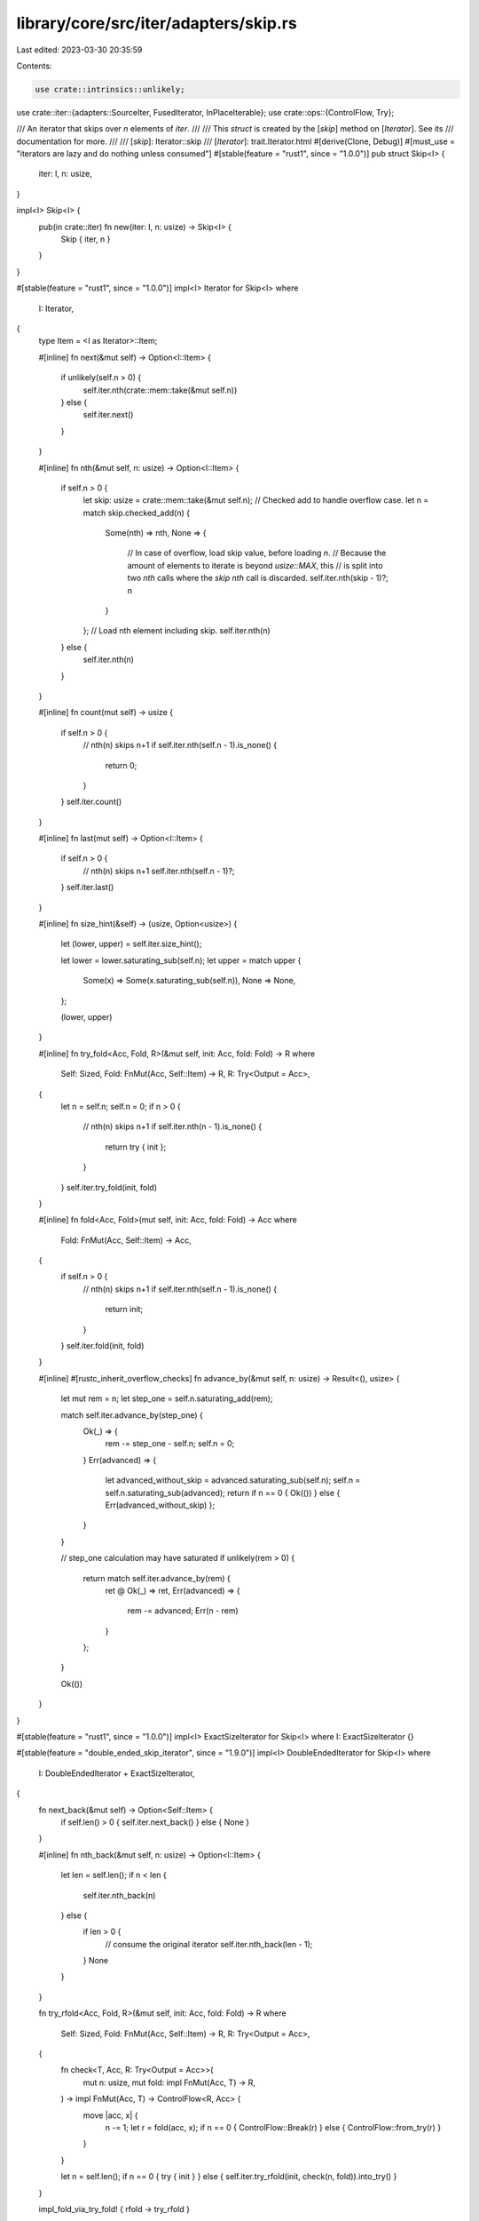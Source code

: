 library/core/src/iter/adapters/skip.rs
======================================

Last edited: 2023-03-30 20:35:59

Contents:

.. code-block:: rs

    use crate::intrinsics::unlikely;
use crate::iter::{adapters::SourceIter, FusedIterator, InPlaceIterable};
use crate::ops::{ControlFlow, Try};

/// An iterator that skips over `n` elements of `iter`.
///
/// This `struct` is created by the [`skip`] method on [`Iterator`]. See its
/// documentation for more.
///
/// [`skip`]: Iterator::skip
/// [`Iterator`]: trait.Iterator.html
#[derive(Clone, Debug)]
#[must_use = "iterators are lazy and do nothing unless consumed"]
#[stable(feature = "rust1", since = "1.0.0")]
pub struct Skip<I> {
    iter: I,
    n: usize,
}

impl<I> Skip<I> {
    pub(in crate::iter) fn new(iter: I, n: usize) -> Skip<I> {
        Skip { iter, n }
    }
}

#[stable(feature = "rust1", since = "1.0.0")]
impl<I> Iterator for Skip<I>
where
    I: Iterator,
{
    type Item = <I as Iterator>::Item;

    #[inline]
    fn next(&mut self) -> Option<I::Item> {
        if unlikely(self.n > 0) {
            self.iter.nth(crate::mem::take(&mut self.n))
        } else {
            self.iter.next()
        }
    }

    #[inline]
    fn nth(&mut self, n: usize) -> Option<I::Item> {
        if self.n > 0 {
            let skip: usize = crate::mem::take(&mut self.n);
            // Checked add to handle overflow case.
            let n = match skip.checked_add(n) {
                Some(nth) => nth,
                None => {
                    // In case of overflow, load skip value, before loading `n`.
                    // Because the amount of elements to iterate is beyond `usize::MAX`, this
                    // is split into two `nth` calls where the `skip` `nth` call is discarded.
                    self.iter.nth(skip - 1)?;
                    n
                }
            };
            // Load nth element including skip.
            self.iter.nth(n)
        } else {
            self.iter.nth(n)
        }
    }

    #[inline]
    fn count(mut self) -> usize {
        if self.n > 0 {
            // nth(n) skips n+1
            if self.iter.nth(self.n - 1).is_none() {
                return 0;
            }
        }
        self.iter.count()
    }

    #[inline]
    fn last(mut self) -> Option<I::Item> {
        if self.n > 0 {
            // nth(n) skips n+1
            self.iter.nth(self.n - 1)?;
        }
        self.iter.last()
    }

    #[inline]
    fn size_hint(&self) -> (usize, Option<usize>) {
        let (lower, upper) = self.iter.size_hint();

        let lower = lower.saturating_sub(self.n);
        let upper = match upper {
            Some(x) => Some(x.saturating_sub(self.n)),
            None => None,
        };

        (lower, upper)
    }

    #[inline]
    fn try_fold<Acc, Fold, R>(&mut self, init: Acc, fold: Fold) -> R
    where
        Self: Sized,
        Fold: FnMut(Acc, Self::Item) -> R,
        R: Try<Output = Acc>,
    {
        let n = self.n;
        self.n = 0;
        if n > 0 {
            // nth(n) skips n+1
            if self.iter.nth(n - 1).is_none() {
                return try { init };
            }
        }
        self.iter.try_fold(init, fold)
    }

    #[inline]
    fn fold<Acc, Fold>(mut self, init: Acc, fold: Fold) -> Acc
    where
        Fold: FnMut(Acc, Self::Item) -> Acc,
    {
        if self.n > 0 {
            // nth(n) skips n+1
            if self.iter.nth(self.n - 1).is_none() {
                return init;
            }
        }
        self.iter.fold(init, fold)
    }

    #[inline]
    #[rustc_inherit_overflow_checks]
    fn advance_by(&mut self, n: usize) -> Result<(), usize> {
        let mut rem = n;
        let step_one = self.n.saturating_add(rem);

        match self.iter.advance_by(step_one) {
            Ok(_) => {
                rem -= step_one - self.n;
                self.n = 0;
            }
            Err(advanced) => {
                let advanced_without_skip = advanced.saturating_sub(self.n);
                self.n = self.n.saturating_sub(advanced);
                return if n == 0 { Ok(()) } else { Err(advanced_without_skip) };
            }
        }

        // step_one calculation may have saturated
        if unlikely(rem > 0) {
            return match self.iter.advance_by(rem) {
                ret @ Ok(_) => ret,
                Err(advanced) => {
                    rem -= advanced;
                    Err(n - rem)
                }
            };
        }

        Ok(())
    }
}

#[stable(feature = "rust1", since = "1.0.0")]
impl<I> ExactSizeIterator for Skip<I> where I: ExactSizeIterator {}

#[stable(feature = "double_ended_skip_iterator", since = "1.9.0")]
impl<I> DoubleEndedIterator for Skip<I>
where
    I: DoubleEndedIterator + ExactSizeIterator,
{
    fn next_back(&mut self) -> Option<Self::Item> {
        if self.len() > 0 { self.iter.next_back() } else { None }
    }

    #[inline]
    fn nth_back(&mut self, n: usize) -> Option<I::Item> {
        let len = self.len();
        if n < len {
            self.iter.nth_back(n)
        } else {
            if len > 0 {
                // consume the original iterator
                self.iter.nth_back(len - 1);
            }
            None
        }
    }

    fn try_rfold<Acc, Fold, R>(&mut self, init: Acc, fold: Fold) -> R
    where
        Self: Sized,
        Fold: FnMut(Acc, Self::Item) -> R,
        R: Try<Output = Acc>,
    {
        fn check<T, Acc, R: Try<Output = Acc>>(
            mut n: usize,
            mut fold: impl FnMut(Acc, T) -> R,
        ) -> impl FnMut(Acc, T) -> ControlFlow<R, Acc> {
            move |acc, x| {
                n -= 1;
                let r = fold(acc, x);
                if n == 0 { ControlFlow::Break(r) } else { ControlFlow::from_try(r) }
            }
        }

        let n = self.len();
        if n == 0 { try { init } } else { self.iter.try_rfold(init, check(n, fold)).into_try() }
    }

    impl_fold_via_try_fold! { rfold -> try_rfold }

    #[inline]
    fn advance_back_by(&mut self, n: usize) -> Result<(), usize> {
        let min = crate::cmp::min(self.len(), n);
        return match self.iter.advance_back_by(min) {
            ret @ Ok(_) if n <= min => ret,
            Ok(_) => Err(min),
            _ => panic!("ExactSizeIterator contract violation"),
        };
    }
}

#[stable(feature = "fused", since = "1.26.0")]
impl<I> FusedIterator for Skip<I> where I: FusedIterator {}

#[unstable(issue = "none", feature = "inplace_iteration")]
unsafe impl<I> SourceIter for Skip<I>
where
    I: SourceIter,
{
    type Source = I::Source;

    #[inline]
    unsafe fn as_inner(&mut self) -> &mut I::Source {
        // SAFETY: unsafe function forwarding to unsafe function with the same requirements
        unsafe { SourceIter::as_inner(&mut self.iter) }
    }
}

#[unstable(issue = "none", feature = "inplace_iteration")]
unsafe impl<I: InPlaceIterable> InPlaceIterable for Skip<I> {}


